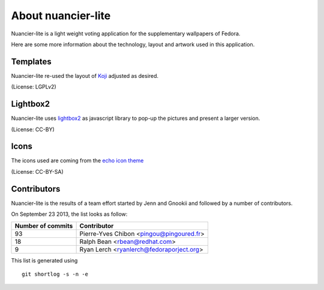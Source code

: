 About nuancier-lite
===================

Nuancier-lite is a light weight voting application for the supplementary
wallpapers of Fedora.

Here are some more information about the technology, layout and artwork used
in this application.


Templates
~~~~~~~~~

Nuancier-lite re-used the layout of `Koji <https://fedorahosted.org/koji/>`_
adjusted as desired.

(License: LGPLv2)

Lightbox2
~~~~~~~~~

Nuancier-lite uses `lightbox2 <http://lokeshdhakar.com/projects/lightbox2/>`_
as javascript library to pop-up the pictures and present a larger version.

(License: CC-BY)


Icons
~~~~~
The icons used are coming from the `echo icon theme <https://fedorahosted.org/echo-icon-theme/>`_

(License: CC-BY-SA)


Contributors
~~~~~~~~~~~~

Nuancier-lite is the results of a team effort started by Jenn and Gnookii
and followed by a number of contributors.


On September 23 2013, the list looks as follow:

=================  ===========
Number of commits  Contributor
=================  ===========
    93               Pierre-Yves Chibon <pingou@pingoured.fr>
    18               Ralph Bean <rbean@redhat.com>
     9               Ryan Lerch <ryanlerch@fedoraporject.org>
=================  ===========

This list is generated using

::

  git shortlog -s -n -e
